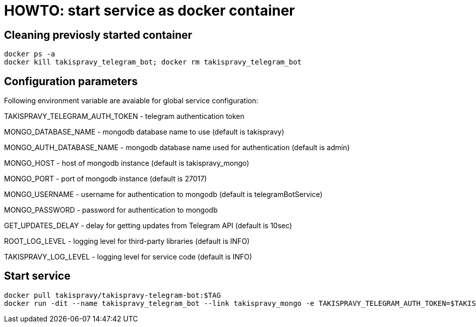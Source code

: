 = HOWTO: start service as docker container

== Cleaning previosly started container

[source,shell]
----
docker ps -a
docker kill takispravy_telegram_bot; docker rm takispravy_telegram_bot
----

== Configuration parameters

Following environment variable are avaiable for global service configuration:

TAKISPRAVY_TELEGRAM_AUTH_TOKEN - telegram authentication token

MONGO_DATABASE_NAME - mongodb database name to use (default is takispravy)

MONGO_AUTH_DATABASE_NAME - mongodb database name used for authentication (default is admin)

MONGO_HOST - host of mongodb instance (default is takispravy_mongo)

MONGO_PORT - port of mongodb instance (default is 27017)

MONGO_USERNAME - username for authentication to mongodb (default is telegramBotService)

MONGO_PASSWORD - password for authentication to mongodb

GET_UPDATES_DELAY - delay for getting updates from Telegram API (default is 10sec)

ROOT_LOG_LEVEL - logging level for third-party libraries (default is INFO)

TAKISPRAVY_LOG_LEVEL - logging level for service code (default is INFO)

== Start service

[source,shell]
----
docker pull takispravy/takispravy-telegram-bot:$TAG
docker run -dit --name takispravy_telegram_bot --link takispravy_mongo -e TAKISPRAVY_TELEGRAM_AUTH_TOKEN=$TAKISPRAVY_TELEGRAM_AUTH_TOKEN -e MONGO_PASSWORD=$MONGO_PASSWORD -v /logs:/logs -p 8080:8080 takispravy/takispravy-telegram-bot:$TAG
----
